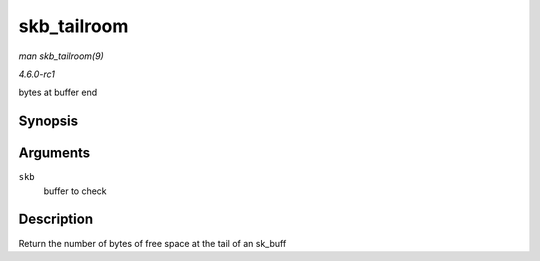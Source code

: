 
.. _API-skb-tailroom:

============
skb_tailroom
============

*man skb_tailroom(9)*

*4.6.0-rc1*

bytes at buffer end


Synopsis
========

.. c:function:: int skb_tailroom( const struct sk_buff * skb )

Arguments
=========

``skb``
    buffer to check


Description
===========

Return the number of bytes of free space at the tail of an sk_buff
